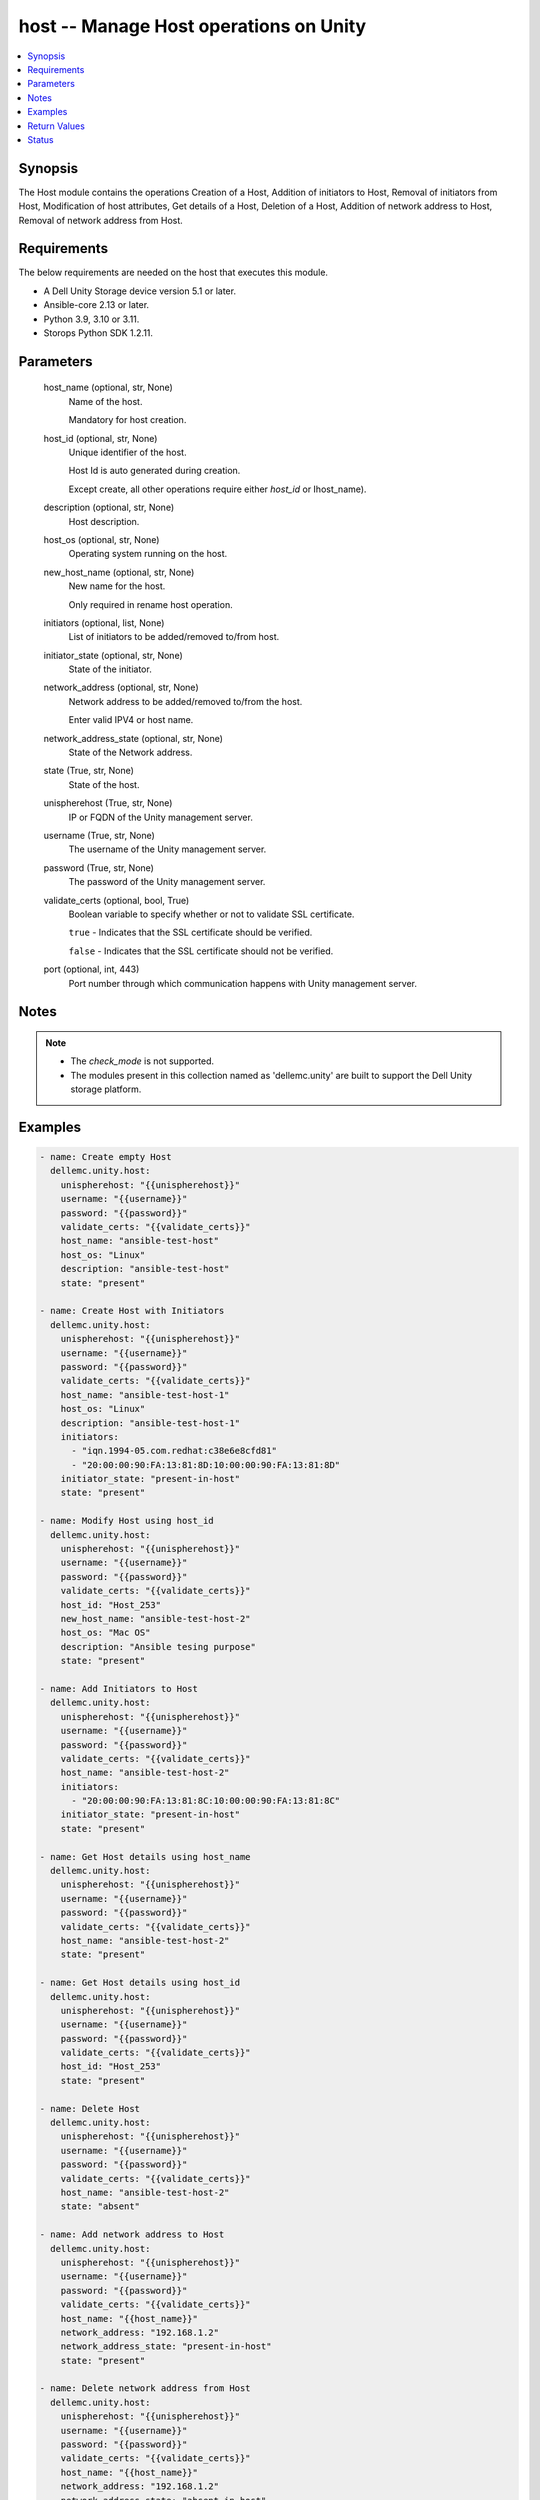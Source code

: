 .. _host_module:


host -- Manage Host operations on Unity
=======================================

.. contents::
   :local:
   :depth: 1


Synopsis
--------

The Host module contains the operations Creation of a Host, Addition of initiators to Host, Removal of initiators from Host, Modification of host attributes, Get details of a Host, Deletion of a Host, Addition of network address to Host, Removal of network address from Host.



Requirements
------------
The below requirements are needed on the host that executes this module.

- A Dell Unity Storage device version 5.1 or later.
- Ansible-core 2.13 or later.
- Python 3.9, 3.10 or 3.11.
- Storops Python SDK 1.2.11.



Parameters
----------

  host_name (optional, str, None)
    Name of the host.

    Mandatory for host creation.


  host_id (optional, str, None)
    Unique identifier of the host.

    Host Id is auto generated during creation.

    Except create, all other operations require either *host_id* or Ihost_name).


  description (optional, str, None)
    Host description.


  host_os (optional, str, None)
    Operating system running on the host.


  new_host_name (optional, str, None)
    New name for the host.

    Only required in rename host operation.


  initiators (optional, list, None)
    List of initiators to be added/removed to/from host.


  initiator_state (optional, str, None)
    State of the initiator.


  network_address (optional, str, None)
    Network address to be added/removed to/from the host.

    Enter valid IPV4 or host name.


  network_address_state (optional, str, None)
    State of the Network address.


  state (True, str, None)
    State of the host.


  unispherehost (True, str, None)
    IP or FQDN of the Unity management server.


  username (True, str, None)
    The username of the Unity management server.


  password (True, str, None)
    The password of the Unity management server.


  validate_certs (optional, bool, True)
    Boolean variable to specify whether or not to validate SSL certificate.

    ``true`` - Indicates that the SSL certificate should be verified.

    ``false`` - Indicates that the SSL certificate should not be verified.


  port (optional, int, 443)
    Port number through which communication happens with Unity management server.





Notes
-----

.. note::
   - The *check_mode* is not supported.
   - The modules present in this collection named as 'dellemc.unity' are built to support the Dell Unity storage platform.




Examples
--------

.. code-block:: yaml+jinja

    
    - name: Create empty Host
      dellemc.unity.host:
        unispherehost: "{{unispherehost}}"
        username: "{{username}}"
        password: "{{password}}"
        validate_certs: "{{validate_certs}}"
        host_name: "ansible-test-host"
        host_os: "Linux"
        description: "ansible-test-host"
        state: "present"

    - name: Create Host with Initiators
      dellemc.unity.host:
        unispherehost: "{{unispherehost}}"
        username: "{{username}}"
        password: "{{password}}"
        validate_certs: "{{validate_certs}}"
        host_name: "ansible-test-host-1"
        host_os: "Linux"
        description: "ansible-test-host-1"
        initiators:
          - "iqn.1994-05.com.redhat:c38e6e8cfd81"
          - "20:00:00:90:FA:13:81:8D:10:00:00:90:FA:13:81:8D"
        initiator_state: "present-in-host"
        state: "present"

    - name: Modify Host using host_id
      dellemc.unity.host:
        unispherehost: "{{unispherehost}}"
        username: "{{username}}"
        password: "{{password}}"
        validate_certs: "{{validate_certs}}"
        host_id: "Host_253"
        new_host_name: "ansible-test-host-2"
        host_os: "Mac OS"
        description: "Ansible tesing purpose"
        state: "present"

    - name: Add Initiators to Host
      dellemc.unity.host:
        unispherehost: "{{unispherehost}}"
        username: "{{username}}"
        password: "{{password}}"
        validate_certs: "{{validate_certs}}"
        host_name: "ansible-test-host-2"
        initiators:
          - "20:00:00:90:FA:13:81:8C:10:00:00:90:FA:13:81:8C"
        initiator_state: "present-in-host"
        state: "present"

    - name: Get Host details using host_name
      dellemc.unity.host:
        unispherehost: "{{unispherehost}}"
        username: "{{username}}"
        password: "{{password}}"
        validate_certs: "{{validate_certs}}"
        host_name: "ansible-test-host-2"
        state: "present"

    - name: Get Host details using host_id
      dellemc.unity.host:
        unispherehost: "{{unispherehost}}"
        username: "{{username}}"
        password: "{{password}}"
        validate_certs: "{{validate_certs}}"
        host_id: "Host_253"
        state: "present"

    - name: Delete Host
      dellemc.unity.host:
        unispherehost: "{{unispherehost}}"
        username: "{{username}}"
        password: "{{password}}"
        validate_certs: "{{validate_certs}}"
        host_name: "ansible-test-host-2"
        state: "absent"

    - name: Add network address to Host
      dellemc.unity.host:
        unispherehost: "{{unispherehost}}"
        username: "{{username}}"
        password: "{{password}}"
        validate_certs: "{{validate_certs}}"
        host_name: "{{host_name}}"
        network_address: "192.168.1.2"
        network_address_state: "present-in-host"
        state: "present"

    - name: Delete network address from Host
      dellemc.unity.host:
        unispherehost: "{{unispherehost}}"
        username: "{{username}}"
        password: "{{password}}"
        validate_certs: "{{validate_certs}}"
        host_name: "{{host_name}}"
        network_address: "192.168.1.2"
        network_address_state: "absent-in-host"
        state: "present"



Return Values
-------------

changed (always, bool, True)
  Whether or not the resource has changed.


host_details (When host exists., dict, {'auto_manage_type': 'HostManageEnum.UNKNOWN', 'datastores': None, 'description': 'ansible-test-host-1', 'existed': True, 'fc_host_initiators': [{'id': 'HostInitiator_1', 'name': 'HostName_1', 'paths': [{'id': 'HostInitiator_1_Id1', 'is_logged_in': True}, {'id': 'HostInitiator_1_Id2', 'is_logged_in': True}]}], 'hash': 'VALUE_SPECIFIED_IN_NO_LOG_PARAMETER', 'health': {'UnityHealth': {'hash': 8764429420954}}, 'host_container': None, 'host_luns': [], 'host_polled_uuid': None, 'host_pushed_uuid': None, 'host_uuid': None, 'host_v_vol_datastore': None, 'id': 'Host_2198', 'iscsi_host_initiators': [{'id': 'HostInitiator_2', 'name': 'HostName_2', 'paths': [{'id': 'HostInitiator_2_Id1', 'is_logged_in': True}, {'id': 'HostInitiator_2_Id2', 'is_logged_in': True}]}], 'last_poll_time': None, 'name': 'ansible-test-host-1', 'network_addresses': [], 'os_type': 'Linux', 'registration_type': None, 'storage_resources': None, 'tenant': None, 'type': 'HostTypeEnum.HOST_MANUAL', 'vms': None})
  Details of the host.


  id (, str, )
    The system ID given to the host.


  name (, str, )
    The name of the host.


  description (, str, )
    Description about the host.


  fc_host_initiators (, list, )
    Details of the FC initiators associated with the host.


    id (, str, )
      Unique identifier of the FC initiator path.


    name (, str, )
      FC Qualified Name (WWN) of the initiator.


    paths (, list, )
      Details of the paths associated with the FC initiator.


      id (, str, )
        Unique identifier of the path.


      is_logged_in (, bool, )
        Indicates whether the host initiator is logged into the storage system.




  iscsi_host_initiators (, list, )
    Details of the ISCSI initiators associated with the host.


    id (, str, )
      Unique identifier of the ISCSI initiator path.


    name (, str, )
      ISCSI Qualified Name (IQN) of the initiator.


    paths (, list, )
      Details of the paths associated with the ISCSI initiator.


      id (, str, )
        Unique identifier of the path.


      is_logged_in (, bool, )
        Indicates whether the host initiator is logged into the storage system.




  network_addresses (, list, )
    List of network addresses mapped to the host.


  os_type (, str, )
    Operating system running on the host.


  type (, str, )
    HostTypeEnum of the host.


  host_luns (, list, )
    Details of luns attached to host.






Status
------





Authors
~~~~~~~

- Rajshree Khare (@kharer5) <ansible.team@dell.com>


